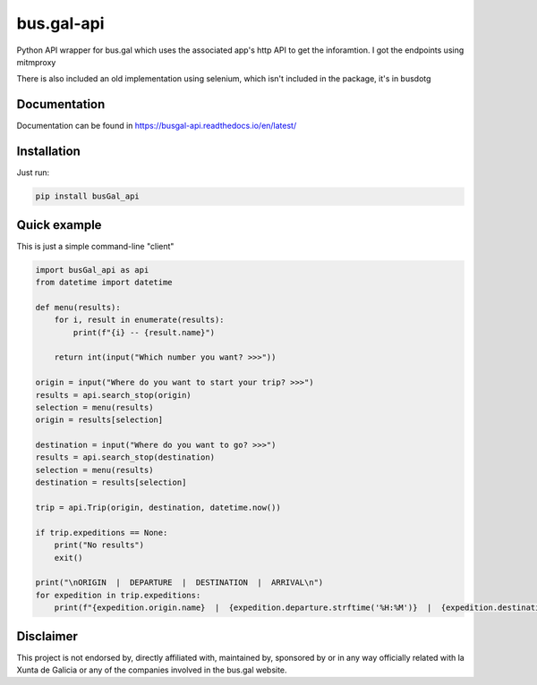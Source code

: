 bus.gal-api
===========


.. image:: https://img.shields.io/pypi/l/busgal-api
   :target: https://pypi.org/project/busGal-api
   :alt: PyPi License
 
.. image:: https://img.shields.io/pypi/v/busGal-api?label=pypi%20package
   :target: https://pypi.org/project/busGal-api
   :alt: PyPI version


Python API wrapper for bus.gal which uses the associated app's http API to get the inforamtion. I got the endpoints using mitmproxy

There is also included an old implementation using selenium, which isn't included in the package, it's in busdotg

Documentation
-------------
Documentation can be found in https://busgal-api.readthedocs.io/en/latest/

Installation
------------

Just run:

.. code-block::

   pip install busGal_api

Quick example
-------------

This is just a simple command-line "client"

.. code-block::

   import busGal_api as api
   from datetime import datetime

   def menu(results):
       for i, result in enumerate(results):
           print(f"{i} -- {result.name}")

       return int(input("Which number you want? >>>"))

   origin = input("Where do you want to start your trip? >>>")
   results = api.search_stop(origin)
   selection = menu(results)
   origin = results[selection]

   destination = input("Where do you want to go? >>>")
   results = api.search_stop(destination)
   selection = menu(results)
   destination = results[selection]

   trip = api.Trip(origin, destination, datetime.now())

   if trip.expeditions == None:
       print("No results")
       exit()

   print("\nORIGIN  |  DEPARTURE  |  DESTINATION  |  ARRIVAL\n")
   for expedition in trip.expeditions:
       print(f"{expedition.origin.name}  |  {expedition.departure.strftime('%H:%M')}  |  {expedition.destination.name}  |  {expedition.arrival.strftime('%H:%M')}")


Disclaimer
----------

This project is not endorsed by, directly affiliated with, maintained by, sponsored by or in any way officially related with la Xunta de Galicia or any of the companies involved in the bus.gal website.
